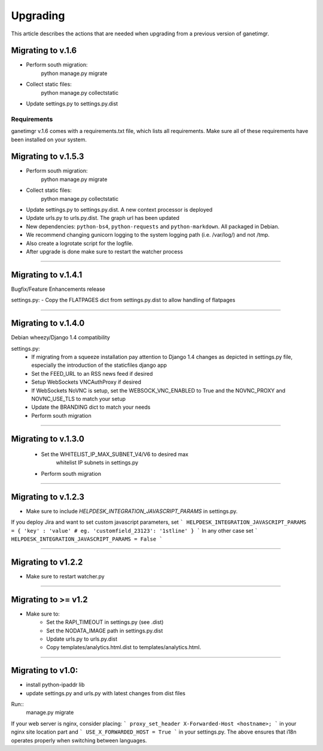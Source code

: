 =========
Upgrading
=========

This article describes the actions that are needed when upgrading from a previous version of ganetimgr.

Migrating to v.1.6
------------------

- Perform south migration:
    python manage.py migrate

- Collect static files:
    python manage.py collectstatic

- Update settings.py to settings.py.dist

Requirements
++++++++++++
ganetimgr v.1.6 comes with a requirements.txt file, which lists all requirements.
Make sure all of these requirements have been installed on your system.


Migrating to v.1.5.3
--------------------

- Perform south migration:
    python manage.py migrate

- Collect static files:
    python manage.py collectstatic

- Update settings.py to settings.py.dist. A new context processor is deployed
- Update urls.py to urls.py.dist. The graph url has been updated
- New dependencies: ``python-bs4``, ``python-requests`` and ``python-markdown``. All packaged in Debian.
- We recommend changing gunicorn logging to the system logging path (i.e. /var/log/) and not /tmp.
- Also create a logrotate script for the logfile.
- After upgrade is done make sure to restart the watcher process


======================================================================

Migrating to v.1.4.1
--------------------

Bugfix/Feature Enhancements release

settings.py:
- Copy the FLATPAGES dict from settings.py.dist to allow handling of flatpages

======================================================================

Migrating to v.1.4.0
--------------------

Debian wheezy/Django 1.4 compatibility

settings.py:
 - If migrating from a squeeze installation pay attention to
   Django 1.4 changes as depicted in settings.py file, especially the
   introduction of the staticfiles django app
 - Set the FEED_URL to an RSS news feed if desired
 - Setup WebSockets VNCAuthProxy if desired
 - If WebSockets NoVNC is setup, set the WEBSOCK_VNC_ENABLED to True
   and the NOVNC_PROXY and NOVNC_USE_TLS to match your setup
 - Update the BRANDING dict to match your needs
 - Perform south migration

======================================================================

Migrating to v.1.3.0
--------------------

 - Set the WHITELIST_IP_MAX_SUBNET_V4/V6 to desired max
	whitelist IP subnets in settings.py
 - Perform south migration

======================================================================

Migrating to v.1.2.3
--------------------

- Make sure to include `HELPDESK_INTEGRATION_JAVASCRIPT_PARAMS` in settings.py.

If you deploy Jira and want to set custom javascript parameters, set
```
HELPDESK_INTEGRATION_JAVASCRIPT_PARAMS = { 'key' : 'value' # eg. 'customfield_23123': '1stline' }
```
In any other case set
```
HELPDESK_INTEGRATION_JAVASCRIPT_PARAMS = False
```

======================================================================

Migrating to v1.2.2
--------------------

- Make sure to restart watcher.py

======================================================================

Migrating to >= v1.2
--------------------

- Make sure to:
    - Set the RAPI_TIMEOUT in settings.py (see .dist)
    - Set the NODATA_IMAGE path in settings.py.dist
    - Update urls.py to urls.py.dist
    - Copy templates/analytics.html.dist to templates/analytics.html.

=====================================================================

Migrating to v1.0:
--------------------

- install python-ipaddr lib
- update settings.py and urls.py with latest changes from dist files

Run::
    manage.py migrate

If your web server is nginx, consider placing:
```
proxy_set_header X-Forwarded-Host <hostname>;
```
in your nginx site location part and
```
USE_X_FORWARDED_HOST = True
```
in your settings.py.
The above ensures that i18n operates properly when switching between languages.
